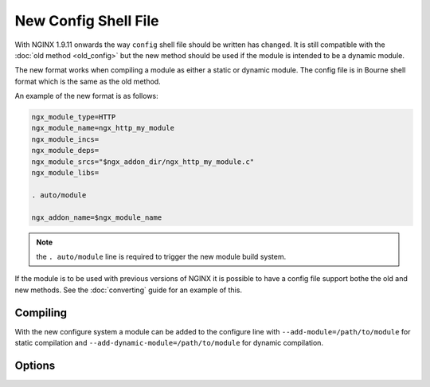 New Config Shell File
=====================

With NGINX 1.9.11 onwards the way ``config`` shell file should be written has changed. It is still compatible with the :doc:`old method <old_config>` but the new method should be used if the module is intended to be a dynamic module.

The new format works when compiling a module as either a static or dynamic module. The config file is in Bourne shell format which is the same as the old method.

An example of the new format is as follows:

.. code-block:: bash

   ngx_module_type=HTTP
   ngx_module_name=ngx_http_my_module
   ngx_module_incs=
   ngx_module_deps=
   ngx_module_srcs="$ngx_addon_dir/ngx_http_my_module.c"
   ngx_module_libs=

   . auto/module

   ngx_addon_name=$ngx_module_name

.. note:: the ``. auto/module`` line is required to trigger the new module build system.

If the module is to be used with previous versions of NGINX it is possible to have a config file support bothe the old and new methods. See the :doc:`converting` guide for an example of this.

Compiling
---------

With the new configure system a module can be added to the configure line with ``--add-module=/path/to/module`` for static compilation and ``--add-dynamic-module=/path/to/module`` for dynamic compilation.

Options
-------

.. ini:key:: ngx_module_type

   The type of module to build. Possible options are ``HTTP``, ``CORE``, ``HTTP_FILTER``, ``HTTP_INIT_FILTER``, ``HTTP_AUX_FILTER``, ``MAIL``, ``STREAM`` or ``MISC``

.. ini:key:: ngx_module_name

   The name of the module. This is used in the build system for compiling a dynamic module. Multiple whitespace separated values are possible here for multiple modules in a single set of source files, the first name in this list will be used for the name of the output binary for a dynamic module. See the complex example in :doc:`converting`

.. ini:key:: ngx_module_incs

   Include paths required to build the module.

.. ini:key:: ngx_module_deps

   A list of ``.h`` files which are part of the module which are required to build it.

.. ini:key:: ngx_module_srcs

   A whitespace separated list of source files used to compile the module. The ``$ngx_addon_dir`` variable can be used as a placeholder for the path of the module source.

.. ini:key:: ngx_module_libs

   A list of libraries to link with the module. For example libpthread would be linked using ``ngx_module_libs=-lpthread``. The following macros can be used to link against the same libraries as NGINX: ``LIBXSLT``, ``LIBGD``, ``GEOIP``, ``PCRE``, ``OPENSSL``, ``MD5``, ``SHA1``, ``ZLIB`` and ``PERL``.

.. ini:key:: ngx_addon_name

   Supplies the name of the module in the console output text of the ``configure`` script.

.. ini:key:: ngx_module_link

   This is set by the build system to ``DYNAMIC`` for a dynamic module or ``YES`` for a static module. It is not used often but can be useful if something different needs to happen for different compile modes. The value of this variable can be tested using a standard ``if`` as used in a shell script.

.. ini:key:: ngx_module_order

   Set the load order for the module which is useful for ``HTTP_FILTER`` and ``HTTP_AUX_FILTER`` module types.

   The order is stored in a reverse list. The ``ngx_http_copy_filter_module`` is near the bottom of the list so is one of the first to be executed. This reads the data for other filters. Near the top of the list is ``ngx_http_write_filter_module`` which writes the data out and is one of the last to be executed.

   The format for this option is typically the current module's name followed by a whitespace separated list of modules to insert before, and therefore execute after. The module will be inserted before the last module in the list that is found to be currently loaded.

   By default for filter modules this is set to ``"$ngx_module_name ngx_http_copy_filter"`` which will insert the module before the copy filter in the list and therefore will execute after the copy filter. For other module types the default is empty.
